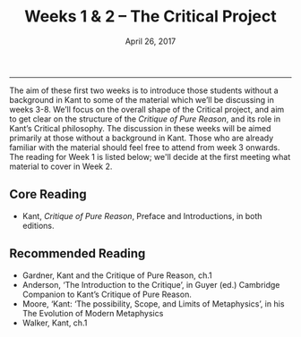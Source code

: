 #+TITLE:  Weeks 1 & 2 – The Critical Project
#+SLUG: week1-2  
#+DATE: April 26, 2017
#+TAGS: synthetic judgment, a priori, categories, intuition
#+CATEGORY:  
 
------



The aim of these first two weeks is to introduce those students without a
background in Kant to some of the material which we’ll be discussing in weeks
3-8. We’ll focus on the overall shape of the Critical project, and aim to get
clear on the structure of the /Critique of Pure Reason/, and its role in Kant’s
Critical philosophy. The discussion in these weeks will be aimed primarily at
those without a background in Kant. Those who are already familiar with the
material should feel free to attend from week 3 onwards. The reading for Week
1 is listed below; we'll decide at the first meeting what material to cover in
Week 2.

** Core Reading

- Kant, /Critique of Pure Reason/, Preface and Introductions, in both editions.

** Recommended Reading

- Gardner, Kant and the Critique of Pure Reason, ch.1
- Anderson, ‘The Introduction to the Critique’, in Guyer (ed.) Cambridge Companion to Kant’s Critique of Pure Reason.
- Moore, ‘Kant: ‘The possibility, Scope, and Limits of Metaphysics’, in his The Evolution of Modern Metaphysics
- Walker, Kant, ch.1
